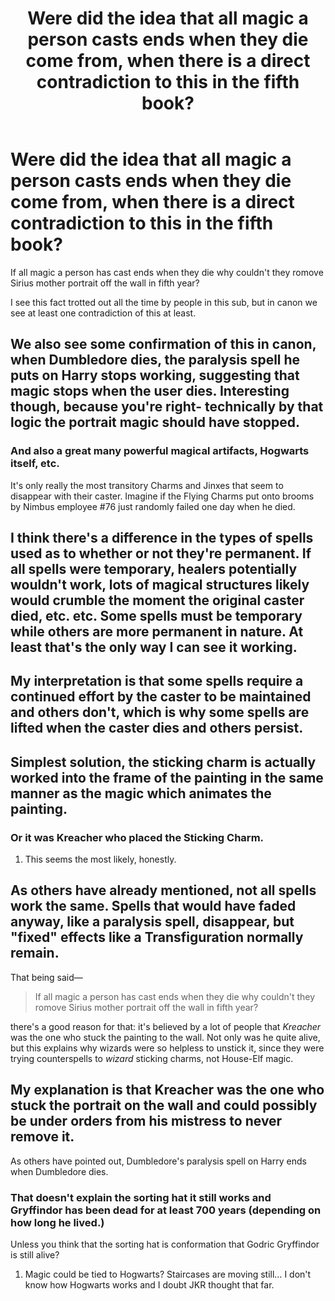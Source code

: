 #+TITLE: Were did the idea that all magic a person casts ends when they die come from, when there is a direct contradiction to this in the fifth book?

* Were did the idea that all magic a person casts ends when they die come from, when there is a direct contradiction to this in the fifth book?
:PROPERTIES:
:Author: Call0013
:Score: 0
:DateUnix: 1520864661.0
:DateShort: 2018-Mar-12
:FlairText: Discussion 
:END:
If all magic a person has cast ends when they die why couldn't they romove Sirius mother portrait off the wall in fifth year?

I see this fact trotted out all the time by people in this sub, but in canon we see at least one contradiction of this at least.


** We also see some confirmation of this in canon, when Dumbledore dies, the paralysis spell he puts on Harry stops working, suggesting that magic stops when the user dies. Interesting though, because you're right- technically by that logic the portrait magic should have stopped.
:PROPERTIES:
:Author: dontevenlikeboys
:Score: 13
:DateUnix: 1520864980.0
:DateShort: 2018-Mar-12
:END:

*** And also a great many powerful magical artifacts, Hogwarts itself, etc.

It's only really the most transitory Charms and Jinxes that seem to disappear with their caster. Imagine if the Flying Charms put onto brooms by Nimbus employee #76 just randomly failed one day when he died.
:PROPERTIES:
:Author: Taure
:Score: 9
:DateUnix: 1520880824.0
:DateShort: 2018-Mar-12
:END:


** I think there's a difference in the types of spells used as to whether or not they're permanent. If all spells were temporary, healers potentially wouldn't work, lots of magical structures likely would crumble the moment the original caster died, etc. etc. Some spells must be temporary while others are more permanent in nature. At least that's the only way I can see it working.
:PROPERTIES:
:Author: chaos__rains
:Score: 14
:DateUnix: 1520865472.0
:DateShort: 2018-Mar-12
:END:


** My interpretation is that some spells require a continued effort by the caster to be maintained and others don't, which is why some spells are lifted when the caster dies and others persist.
:PROPERTIES:
:Score: 10
:DateUnix: 1520867353.0
:DateShort: 2018-Mar-12
:END:


** Simplest solution, the sticking charm is actually worked into the frame of the painting in the same manner as the magic which animates the painting.
:PROPERTIES:
:Author: SerCoat
:Score: 5
:DateUnix: 1520866250.0
:DateShort: 2018-Mar-12
:END:

*** Or it was Kreacher who placed the Sticking Charm.
:PROPERTIES:
:Author: Jahoan
:Score: 7
:DateUnix: 1520873857.0
:DateShort: 2018-Mar-12
:END:

**** This seems the most likely, honestly.
:PROPERTIES:
:Author: Amazements
:Score: 3
:DateUnix: 1520875326.0
:DateShort: 2018-Mar-12
:END:


** As others have already mentioned, not all spells work the same. Spells that would have faded anyway, like a paralysis spell, disappear, but "fixed" effects like a Transfiguration normally remain.

That being said---

#+begin_quote
  If all magic a person has cast ends when they die why couldn't they romove Sirius mother portrait off the wall in fifth year?
#+end_quote

there's a good reason for that: it's believed by a lot of people that /Kreacher/ was the one who stuck the painting to the wall. Not only was he quite alive, but this explains why wizards were so helpless to unstick it, since they were trying counterspells to /wizard/ sticking charms, not House-Elf magic.
:PROPERTIES:
:Author: Achille-Talon
:Score: 3
:DateUnix: 1520879121.0
:DateShort: 2018-Mar-12
:END:


** My explanation is that Kreacher was the one who stuck the portrait on the wall and could possibly be under orders from his mistress to never remove it.

As others have pointed out, Dumbledore's paralysis spell on Harry ends when Dumbledore dies.
:PROPERTIES:
:Author: Esarathon
:Score: 1
:DateUnix: 1520925946.0
:DateShort: 2018-Mar-13
:END:

*** That doesn't explain the sorting hat it still works and Gryffindor has been dead for at least 700 years (depending on how long he lived.)

Unless you think that the sorting hat is conformation that Godric Gryffindor is still alive?
:PROPERTIES:
:Author: Call0013
:Score: 1
:DateUnix: 1521080191.0
:DateShort: 2018-Mar-15
:END:

**** Magic could be tied to Hogwarts? Staircases are moving still... I don't know how Hogwarts works and I doubt JKR thought that far.
:PROPERTIES:
:Author: Esarathon
:Score: 1
:DateUnix: 1522552749.0
:DateShort: 2018-Apr-01
:END:
